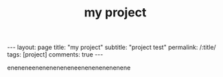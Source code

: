 #+OPTIONS: toc:nil num:nil
#+title: my project
#+BEGIN_EXPORT html
---
layout: page
title: "my project"
subtitle: "project test"
permalink: /:title/
tags: [project]
comments: true
---
#+END_EXPORT

eneneneeneneneneneneenenenenenenene
